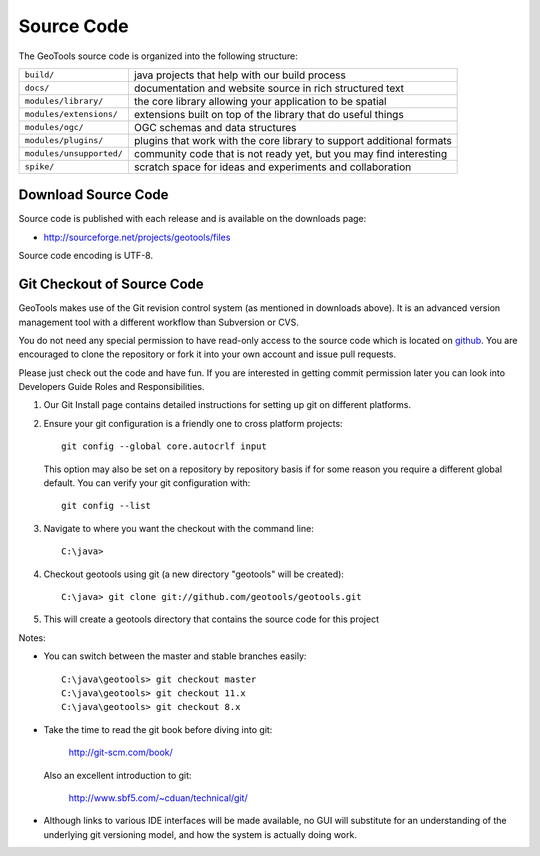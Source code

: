 Source Code
============

The GeoTools source code is organized into the following structure:

======================== =========================================================================
``build/``               java projects that help with our build process
``docs/``                documentation and website source in rich structured text
``modules/library/``     the core library allowing your application to be spatial
``modules/extensions/``  extensions built on top of the library that do useful things
``modules/ogc/``         OGC schemas and data structures
``modules/plugins/``     plugins that work with the core library to support additional formats
``modules/unsupported/`` community code that is not ready yet, but you may find interesting
``spike/``               scratch space for ideas and experiments and collaboration
======================== =========================================================================

Download Source Code
^^^^^^^^^^^^^^^^^^^^^

Source code is published with each release and is available on the downloads page:

* http://sourceforge.net/projects/geotools/files

Source code encoding is UTF-8.

Git Checkout of Source Code
^^^^^^^^^^^^^^^^^^^^^^^^^^^

GeoTools makes use of the Git revision control system (as mentioned in downloads above). 
It is an advanced version management tool with a different workflow than Subversion or
CVS.

You do not need any special permission to have read-only access to the source code which
is located on `github <https://github.com/geotools/geotools/>`_. You are encouraged to 
clone the repository or fork it into your own account and issue pull requests.

Please just check out the code and have fun. If you are interested in getting commit permission later you can look into Developers Guide Roles and Responsibilities.

#. Our Git Install page contains detailed instructions for setting up git
   on different platforms.
   
#. Ensure your git configuration is a friendly one to cross platform projects::

     git config --global core.autocrlf input
   
   This option may also be set on a repository by repository basis if for some reason 
   you require a different global default. You can verify your git configuration with::
   
     git config --list
   
#. Navigate to where you want the checkout with the command line::
     
     C:\java>

#. Checkout geotools using git (a new directory "geotools" will be created)::
     
     C:\java> git clone git://github.com/geotools/geotools.git

#. This will create a geotools directory that contains the source code for this project

Notes:

* You can switch between the master and stable branches easily::

     C:\java\geotools> git checkout master
     C:\java\geotools> git checkout 11.x 
     C:\java\geotools> git checkout 8.x

* Take the time to read the git book before diving into git:

    http://git-scm.com/book/

  Also an excellent introduction to git:
  
    http://www.sbf5.com/~cduan/technical/git/

* Although links to various IDE interfaces will be made available, no GUI will substitute for an understanding of the underlying git versioning model, and how the system is actually doing work.

